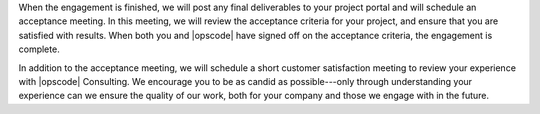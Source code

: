 .. The contents of this file may be included in multiple topics.
.. This file should not be changed in a way that hinders its ability to appear in multiple documentation sets.

When the engagement is finished, we will post any final deliverables to your project portal and will schedule an acceptance meeting. In this meeting, we will review the acceptance criteria for your project, and ensure that you are satisfied with results. When both you and |opscode| have signed off on the acceptance criteria, the engagement is complete.

In addition to the acceptance meeting, we will schedule a short customer satisfaction meeting to review your experience with |opscode| Consulting. We encourage you to be as candid as possible---only through understanding your experience can we ensure the quality of our work, both for your company and those we engage with in the future.

